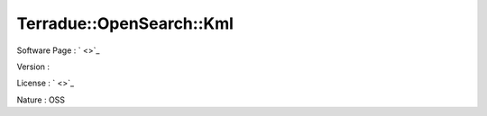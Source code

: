 .. _namespace_terradue_1_1_open_search_1_1_kml:

Terradue::OpenSearch::Kml
-------------------------





Software Page : ` <>`_

Version : 

License : ` <>`_

Nature : OSS

